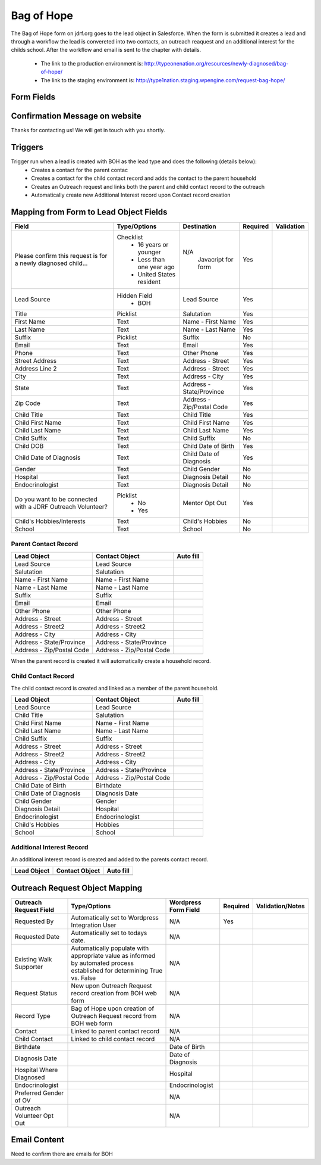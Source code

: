 ***********
Bag of Hope
***********

The Bag of Hope form on jdrf.org goes to the lead object in Salesforce.  When the form is submitted it creates a lead
and through a workflow the lead is convereted into two contacts, an outreach reaquest and an additional interest for
the childs school.  After the workflow and email is sent to the chapter with details.

 * The link to the production environment is: http://typeonenation.org/resources/newly-diagnosed/bag-of-hope/
 * The link to the staging environment is: http://type1nation.staging.wpengine.com/request-bag-hope/

Form Fields
###########

+---------------------------------+-------------------------------+-----------+--------------------+------------------------+
| Field                           | Type/Options                  | Required  | Validation         | Notes                  |
+=================================+===============================+===========+====================+========================+
| Please confirm this request     | Javascript to display the     | Yes       | You have to select |                        |
| is for a newly diagnosed        | of the form.                  |           | all three values   |                        |
| child...	( Required )          |  * 16 years or younger        |           | to continue        |                        |
|                                 |  * Diagnosed less than one    |           |                    |                        |
|                                 |    year ago                   |           |                    |                        |
|                                 |  * United States resident     |           |                    |                        |
+---------------------------------+-------------------------------+-----------+--------------------+------------------------+
| Title                           | Picklist                      | Yes       |                    |                        |
+---------------------------------+-------------------------------+-----------+--------------------+------------------------+
| First Name                      | Text                          | Yes       |                    |                        |
+---------------------------------+-------------------------------+-----------+--------------------+------------------------+
| Last Name                       | Text                          | Yes       |                    |                        |
+---------------------------------+-------------------------------+-----------+--------------------+------------------------+
| Email                           | Email                         | Yes       |                    |                        |
+---------------------------------+-------------------------------+-----------+--------------------+------------------------+
| Phone                           | Phone                         | Yes       |                    |                        |
+---------------------------------+-------------------------------+-----------+--------------------+------------------------+
| Street Address                  | Text                          | Yes       |                    |                        |
+---------------------------------+-------------------------------+-----------+--------------------+------------------------+
| Address Line 2                  | Text                          | Yes       |                    |                        |
+---------------------------------+-------------------------------+-----------+--------------------+------------------------+
| City                            | Text                          | Yes       |                    |                        |
+---------------------------------+-------------------------------+-----------+--------------------+------------------------+
| State                           | Picklist                      | Yes       |                    |                        |
+---------------------------------+-------------------------------+-----------+--------------------+------------------------+
| ZIP Code                        | Text                          | Yes       |                    |                        |
+---------------------------------+-------------------------------+-----------+--------------------+------------------------+
| Child's Title                   | Text                          | Yes       |                    |                        |
+---------------------------------+-------------------------------+-----------+--------------------+------------------------+
| Child's First Name              | Text                          | Yes       |                    |                        |
+---------------------------------+-------------------------------+-----------+--------------------+------------------------+
| Child's Last Name               | Text                          | Yes       |                    |                        |
+---------------------------------+-------------------------------+-----------+--------------------+------------------------+
| Child's Suffix                  | Text                          | No        |                    |                        |
+---------------------------------+-------------------------------+-----------+--------------------+------------------------+
| Date of Birth                   | Datefield                     | Yes       |                    |                        |
+---------------------------------+-------------------------------+-----------+--------------------+------------------------+
| Date of Diagnosis               | Datefield                     | Yes       |                    |                        |
+---------------------------------+-------------------------------+-----------+--------------------+------------------------+
| Gender                          | Checkbox                      | No        |                    |                        |
|                                 |  * Female                     |           |                    |                        |
|                                 |  * Male                       |           |                    |                        |
+---------------------------------+-------------------------------+-----------+--------------------+------------------------+
| Hospital Where Diagnosed        | Text                          | No        |                    |                        |
+---------------------------------+-------------------------------+-----------+--------------------+------------------------+
| Endocrinologist                 | Text                          | No        |                    |                        |
+---------------------------------+-------------------------------+-----------+--------------------+------------------------+
| Do you want to be connected     | Javascript to be contacted    | Yes       |                    |                        |
| with a JDRF Outreach Volunteer? | and for the remaining fields  |           |                    |                        |
|                                 |  * Yes, I'm interested in     |           |                    |                        |
|                                 |    learning more              |           |                    |                        |
|                                 |  * No, I'm not ready for      |           |                    |                        |
|                                 |    personal contact yet.      |           |                    |                        |
+---------------------------------+-------------------------------+-----------+--------------------+------------------------+
| Child's Hobbies/Interests       | Text                          | No        |                    |                        |
+---------------------------------+-------------------------------+-----------+--------------------+------------------------+
| School                          | Text                          | No        |                    |                        |
+---------------------------------+-------------------------------+-----------+--------------------+------------------------+

Confirmation Message on website
###############################

Thanks for contacting us! We will get in touch with you shortly.

Triggers
########

Trigger run when a lead is created with BOH as the lead type and does the following (details below):
 * Creates a contact for the parent contac
 * Creates a contact for the child contact record and adds the contact to the parent household
 * Creates an Outreach request and links both the parent and child contact record to the outreach
 * Automatically create new Additional Interest record upon Contact record creation


Mapping from Form to Lead Object Fields
#######################################

+---------------------------------+-------------------------------+---------------------------+-----------+--------------------+
| Field                           | Type/Options                  | Destination               | Required  | Validation         |
+=================================+===============================+===========================+===========+====================+
| Please confirm this request is  | Checklist                     | N/A                       | Yes       |                    |
| for a newly diagnosed child...  |  * 16 years or younger        |  Javacript for form       |           |                    |
|                                 |  * Less than one year ago     |                           |           |                    |
|                                 |  * United States resident     |                           |           |                    |
+---------------------------------+-------------------------------+---------------------------+-----------+--------------------+
| Lead Source                     | Hidden Field                  | Lead Source               | Yes       |                    |
|                                 |  * BOH                        |                           |           |                    |
+---------------------------------+-------------------------------+---------------------------+-----------+--------------------+
| Title                           | Picklist                      | Salutation                | Yes       |                    |
+---------------------------------+-------------------------------+---------------------------+-----------+--------------------+
| First Name                      | Text                          | Name - First Name         | Yes       |                    |
+---------------------------------+-------------------------------+---------------------------+-----------+--------------------+
| Last Name                       | Text                          | Name - Last Name          | Yes       |                    |
+---------------------------------+-------------------------------+---------------------------+-----------+--------------------+
| Suffix                          | Picklist                      | Suffix                    | No        |                    |
+---------------------------------+-------------------------------+---------------------------+-----------+--------------------+
| Email                           | Text                          | Email                     | Yes       |                    |
+---------------------------------+-------------------------------+---------------------------+-----------+--------------------+
| Phone                           | Text                          | Other Phone               | Yes       |                    |
+---------------------------------+-------------------------------+---------------------------+-----------+--------------------+
| Street Address                  | Text                          | Address - Street          | Yes       |                    |
+---------------------------------+-------------------------------+---------------------------+-----------+--------------------+
| Address Line 2                  | Text                          | Address - Street          | Yes       |                    |
+---------------------------------+-------------------------------+---------------------------+-----------+--------------------+
| City                            | Text                          | Address - City            | Yes       |                    |
+---------------------------------+-------------------------------+---------------------------+-----------+--------------------+
| State                           | Text                          | Address - State/Province  | Yes       |                    |
+---------------------------------+-------------------------------+---------------------------+-----------+--------------------+
| Zip Code                        | Text                          | Address - Zip/Postal Code | Yes       |                    |
+---------------------------------+-------------------------------+---------------------------+-----------+--------------------+
| Child Title                     | Text                          | Child Title               | Yes       |                    |
+---------------------------------+-------------------------------+---------------------------+-----------+--------------------+
| Child First Name                | Text                          | Child First Name          | Yes       |                    |
+---------------------------------+-------------------------------+---------------------------+-----------+--------------------+
| Child Last Name                 | Text                          | Child Last Name           | Yes       |                    |
+---------------------------------+-------------------------------+---------------------------+-----------+--------------------+
| Child Suffix                    | Text                          | Child Suffix              | No        |                    |
+---------------------------------+-------------------------------+---------------------------+-----------+--------------------+
| Child DOB                       | Text                          | Child Date of Birth       | Yes       |                    |
+---------------------------------+-------------------------------+---------------------------+-----------+--------------------+
| Child Date of Diagnosis         | Text                          | Child Date of Diagnosis   | Yes       |                    |
+---------------------------------+-------------------------------+---------------------------+-----------+--------------------+
| Gender                          | Text                          | Child Gender              | No        |                    |
+---------------------------------+-------------------------------+---------------------------+-----------+--------------------+
| Hospital                        | Text                          | Diagnosis Detail          | No        |                    |
+---------------------------------+-------------------------------+---------------------------+-----------+--------------------+
| Endocrinologist                 | Text                          | Diagnosis Detail          | No        |                    |
+---------------------------------+-------------------------------+---------------------------+-----------+--------------------+
| Do you want to be connected     | Picklist                      | Mentor Opt Out            | Yes       |                    |
| with a JDRF Outreach Volunteer? |  * No                         |                           |           |                    |
|                                 |  * Yes                        |                           |           |                    |
+---------------------------------+-------------------------------+---------------------------+-----------+--------------------+
| Child's Hobbies/Interests       | Text                          | Child's Hobbies           | No        |                    |
+---------------------------------+-------------------------------+---------------------------+-----------+--------------------+
| School                          | Text                          | School                    | No        |                    |
+---------------------------------+-------------------------------+---------------------------+-----------+--------------------+

Parent Contact Record
*********************

+---------------------------+---------------------------+-----------------------------+
| Lead Object               | Contact Object            | Auto fill                   |
+===========================+===========================+=============================+
| Lead Source               | Lead Source               |                             |
+---------------------------+---------------------------+-----------------------------+
| Salutation                | Salutation                |                             |
+---------------------------+---------------------------+-----------------------------+
| Name - First Name         | Name - First Name         |                             |
+---------------------------+---------------------------+-----------------------------+
| Name - Last Name          | Name - Last Name          |                             |
+---------------------------+---------------------------+-----------------------------+
| Suffix                    | Suffix                    |                             |
+---------------------------+---------------------------+-----------------------------+
| Email                     | Email                     |                             |
+---------------------------+---------------------------+-----------------------------+
| Other Phone               | Other Phone               |                             |
+---------------------------+---------------------------+-----------------------------+
| Address - Street          | Address - Street          |                             |
+---------------------------+---------------------------+-----------------------------+
| Address - Street2         | Address - Street2         |                             |
+---------------------------+---------------------------+-----------------------------+
| Address - City            | Address - City            |                             |
+---------------------------+---------------------------+-----------------------------+
| Address - State/Province  | Address - State/Province  |                             |
+---------------------------+---------------------------+-----------------------------+
| Address - Zip/Postal Code | Address - Zip/Postal Code |                             |
+---------------------------+---------------------------+-----------------------------+

When the parent record is created it will automatically create a household record.

Child Contact Record
********************

The child contact record is created and linked as a member of the parent household.

+---------------------------+---------------------------+-----------------------------+
| Lead Object               | Contact Object            | Auto fill                   |
+===========================+===========================+=============================+
| Lead Source               | Lead Source               |                             |
+---------------------------+---------------------------+-----------------------------+
| Child Title               | Salutation                |                             |
+---------------------------+---------------------------+-----------------------------+
| Child First Name          | Name - First Name         |                             |
+---------------------------+---------------------------+-----------------------------+
| Child Last Name           | Name - Last Name          |                             |
+---------------------------+---------------------------+-----------------------------+
| Child Suffix              | Suffix                    |                             |
+---------------------------+---------------------------+-----------------------------+
| Address - Street          | Address - Street          |                             |
+---------------------------+---------------------------+-----------------------------+
| Address - Street2         | Address - Street2         |                             |
+---------------------------+---------------------------+-----------------------------+
| Address - City            | Address - City            |                             |
+---------------------------+---------------------------+-----------------------------+
| Address - State/Province  | Address - State/Province  |                             |
+---------------------------+---------------------------+-----------------------------+
| Address - Zip/Postal Code | Address - Zip/Postal Code |                             |
+---------------------------+---------------------------+-----------------------------+
| Child Date of Birth       | Birthdate                 |                             |
+---------------------------+---------------------------+-----------------------------+
| Child Date of Diagnosis   | Diagnosis Date            |                             |
+---------------------------+---------------------------+-----------------------------+
| Child Gender              | Gender                    |                             |
+---------------------------+---------------------------+-----------------------------+
| Diagnosis Detail          | Hospital                  |                             |
+---------------------------+---------------------------+-----------------------------+
| Endocrinologist           | Endocrinologist           |                             |
+---------------------------+---------------------------+-----------------------------+
| Child's Hobbies           | Hobbies                   |                             |
+---------------------------+---------------------------+-----------------------------+
| School                    | School                    |                             |
+---------------------------+---------------------------+-----------------------------+

Additional Interest Record
**************************

An additional interest record is created and added to the parents contact record.

+---------------------------+---------------------------+-----------------------------+
| Lead Object               | Contact Object            | Auto fill                   |
+===========================+===========================+=============================+
|                           |                           |                             |
+---------------------------+---------------------------+-----------------------------+

Outreach Request Object Mapping
###############################

+---------------------------------+-------------------------------+---------------------------+-----------+--------------------+
| Outreach Request Field          | Type/Options                  | Wordpress Form Field      | Required  | Validation/Notes   |
+=================================+===============================+===========================+===========+====================+
| Requested By                    | Automatically set to          | N/A                       | Yes       |                    |
|                                 | Wordpress Integration User    |                           |           |                    |
+---------------------------------+-------------------------------+---------------------------+-----------+--------------------+
| Requested Date                  | Automatically set to todays   | N/A                       |           |                    |
|                                 | date.                         |                           |           |                    |
+---------------------------------+-------------------------------+---------------------------+-----------+--------------------+
| Existing Walk Supporter         | Automatically populate with   | N/A                       |           |                    |
|                                 | appropriate value as informed |                           |           |                    |
|                                 | by automated process          |                           |           |                    |
|                                 | established for determining   |                           |           |                    |
|                                 | True vs. False                |                           |           |                    |
+---------------------------------+-------------------------------+---------------------------+-----------+--------------------+
| Request Status                  | New upon Outreach Request     | N/A                       |           |                    |
|                                 | record creation from BOH web  |                           |           |                    |
|                                 | form                          |                           |           |                    |
+---------------------------------+-------------------------------+---------------------------+-----------+--------------------+
| Record Type                     | Bag of Hope upon creation of  | N/A                       |           |                    |
|                                 | Outreach Request record from  |                           |           |                    |
|                                 | BOH web form                  |                           |           |                    |
+---------------------------------+-------------------------------+---------------------------+-----------+--------------------+
| Contact                         | Linked to parent contact      | N/A                       |           |                    |
|                                 | record                        |                           |           |                    |
+---------------------------------+-------------------------------+---------------------------+-----------+--------------------+
| Child Contact                   | Linked to child contact       | N/A                       |           |                    |
|                                 | record                        |                           |           |                    |
+---------------------------------+-------------------------------+---------------------------+-----------+--------------------+
| Birthdate                       |                               | Date of Birth             |           |                    |
+---------------------------------+-------------------------------+---------------------------+-----------+--------------------+
| Diagnosis Date                  |                               | Date of Diagnosis         |           |                    |
+---------------------------------+-------------------------------+---------------------------+-----------+--------------------+
| Hospital Where Diagnosed        |                               | Hospital                  |           |                    |
+---------------------------------+-------------------------------+---------------------------+-----------+--------------------+
| Endocrinologist                 |                               | Endocrinologist           |           |                    |
+---------------------------------+-------------------------------+---------------------------+-----------+--------------------+
| Preferred Gender of OV          |                               | N/A                       |           |                    |
+---------------------------------+-------------------------------+---------------------------+-----------+--------------------+
| Outreach Volunteer Opt Out      |                               | N/A                       |           |                    |
+---------------------------------+-------------------------------+---------------------------+-----------+--------------------+

Email Content
#############

Need to confirm there are emails for BOH

